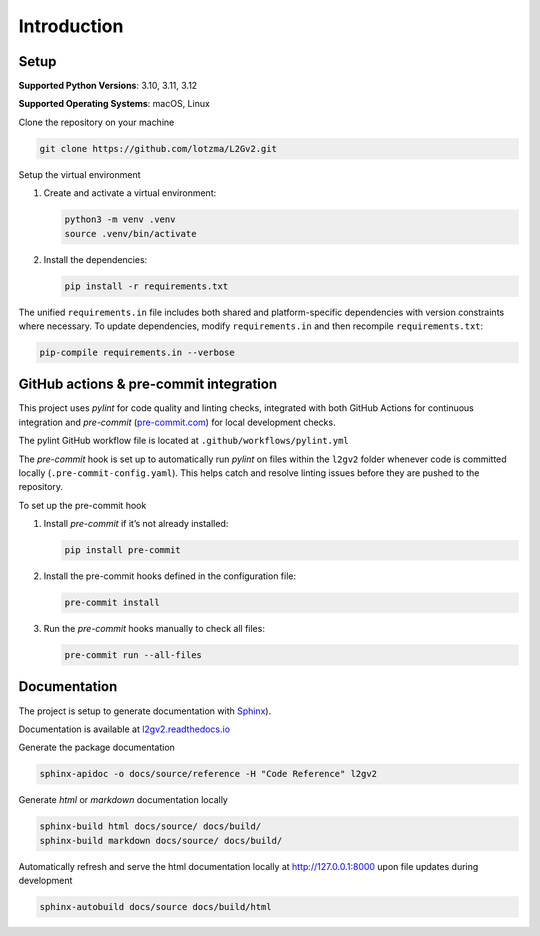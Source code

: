 Introduction
============

Setup
-----

**Supported Python Versions**: 3.10, 3.11, 3.12 

**Supported Operating Systems**: macOS, Linux  

Clone the repository on your machine

.. code-block:: bash

    git clone https://github.com/lotzma/L2Gv2.git

Setup the virtual environment

1. Create and activate a virtual environment:

   .. code-block:: bash

       python3 -m venv .venv
       source .venv/bin/activate

2. Install the dependencies:

   .. code-block:: bash

       pip install -r requirements.txt

The unified ``requirements.in`` file includes both shared and platform-specific dependencies with version constraints where necessary. To update dependencies, modify ``requirements.in`` and then recompile ``requirements.txt``:

.. code-block:: bash

    pip-compile requirements.in --verbose

GitHub actions & pre-commit integration
------------------------------------------

This project uses `pylint` for code quality and linting checks, integrated with both GitHub Actions for continuous integration and `pre-commit` (`pre-commit.com <href https://pre-commit.com>`_) for local development checks.

The pylint GitHub workflow file is located at ``.github/workflows/pylint.yml`` 

The `pre-commit` hook is set up to automatically run `pylint` on files within the ``l2gv2`` folder whenever code is committed locally (``.pre-commit-config.yaml``). This helps catch and resolve linting issues before they are pushed to the repository. 

To set up the pre-commit hook

1. Install `pre-commit` if it’s not already installed:

   .. code-block:: bash

      pip install pre-commit

2. Install the pre-commit hooks defined in the configuration file:

   .. code-block:: bash

      pre-commit install

3. Run the `pre-commit` hooks manually to check all files:

   .. code-block:: bash

      pre-commit run --all-files


Documentation
-------------

The project is setup to generate documentation with `Sphinx <https://www.sphinx-doc.org/en/master/index.html>`_). 

Documentation is available at `l2gv2.readthedocs.io <https://l2gv2.readthedocs.io>`_

Generate the package documentation

.. code-block:: bash

   sphinx-apidoc -o docs/source/reference -H "Code Reference" l2gv2

Generate `html` or `markdown` documentation locally

.. code-block:: bash

   sphinx-build html docs/source/ docs/build/
   sphinx-build markdown docs/source/ docs/build/

Automatically refresh and serve the html documentation locally at `http://127.0.0.1:8000 <http://127.0.0.1:8000>`_ upon file updates during development

.. code-block:: bash
   
   sphinx-autobuild docs/source docs/build/html 
